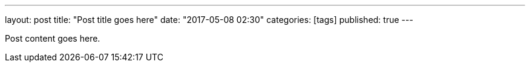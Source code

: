 ---
layout: post
title: "Post title goes here"
date: "2017-05-08 02:30"
categories: [tags]
published: true
---

Post content goes here.
